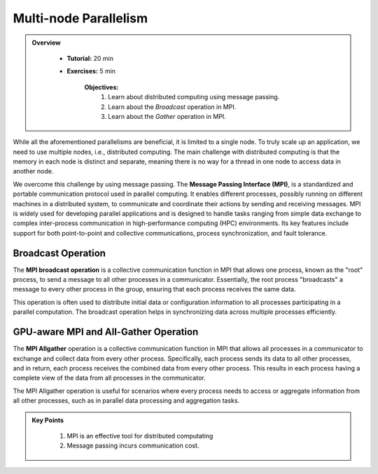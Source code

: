 Multi-node Parallelism
-----------------------

.. admonition:: Overview
   :class: Overview

    * **Tutorial:** 20 min
    * **Exercises:** 5 min

        **Objectives:**
            #. Learn about distributed computing using message passing.
            #. Learn about the *Broadcast* operation in MPI.
            #. Learn about the *Gather* operation in MPI.

While all the aforementioned parallelisms are beneficial, it is limited to a single node. To truly scale up an 
application, we need to use multiple nodes, i.e., distributed computing. The main challenge with distributed 
computing is that the memory in each node is distinct and separate, meaning there is no way for a thread in 
one node to access data in another node.

.. image:: ../figs/multinodePrallelism.drawio.png

We overcome this challenge by using message passing. The **Message Passing Interface (MPI)**, is a standardized 
and portable communication protocol used in parallel computing. It enables different processes, possibly running 
on different machines in a distributed system, to communicate and coordinate their actions by sending and 
receiving messages. MPI is widely used for developing parallel applications and is designed to handle tasks 
ranging from simple data exchange to complex inter-process communication in high-performance computing (HPC) 
environments. Its key features include support for both point-to-point and collective communications, process 
synchronization, and fault tolerance.

.. image:: ../figs/MPI.png

Broadcast Operation
*******************

The **MPI broadcast operation** is a collective communication function in MPI that allows one process, 
known as the "root" process, to send a message to all other processes in a communicator. Essentially, 
the root process "broadcasts" a message to every other process in the group, ensuring that each process 
receives the same data. 

.. image:: ../figs/bcast.png

This operation is often used to distribute initial data or configuration information 
to all processes participating in a parallel computation. The broadcast operation helps in synchronizing data 
across multiple processes efficiently.

GPU-aware MPI and All-Gather Operation
**************************************

The **MPI Allgather** operation is a collective communication function in MPI that allows all processes in a 
communicator to exchange and collect data from every other process. Specifically, each process sends its data 
to all other processes, and in return, each process receives the combined data from every other process. 
This results in each process having a complete view of the data from all processes in the communicator. 

.. image:: ../figs/allgather.png

The MPI Allgather operation is useful for scenarios where every process needs to access or aggregate information 
from all other processes, such as in parallel data processing and aggregation tasks.

.. admonition:: Key Points
   :class: hint

    #. MPI is an effective tool for distributed computating
    #. Message passing incurs communication cost.
